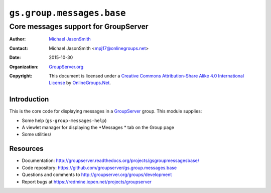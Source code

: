 ==========================
``gs.group.messages.base``
==========================
~~~~~~~~~~~~~~~~~~~~~~~~~~~~~~~~~~~~~
Core messages support for GroupServer
~~~~~~~~~~~~~~~~~~~~~~~~~~~~~~~~~~~~~

:Author: `Michael JasonSmith`_
:Contact: Michael JasonSmith <mpj17@onlinegroups.net>
:Date: 2015-10-30
:Organization: `GroupServer.org`_
:Copyright: This document is licensed under a
  `Creative Commons Attribution-Share Alike 4.0 International License`_
  by `OnlineGroups.Net`_.

.. _Creative Commons Attribution-Share Alike 4.0 International License:
    http://creativecommons.org/licenses/by-sa/4.0/


Introduction
============

This is the core code for displaying messages in a `GroupServer`_
group. This module supplies:

* Some help (``gs-group-messages-help``)
* A viewlet manager for displaying the *Messages * tab on the Group page
* Some utilities/

Resources
=========

- Documentation:
  http://groupserver.readthedocs.org/projects/gsgroupmessagesbase/
- Code repository:
  https://github.com/groupserver/gs.group.messages.base
- Questions and comments to
  http://groupserver.org/groups/development
- Report bugs at https://redmine.iopen.net/projects/groupserver

.. _GroupServer: http://groupserver.org/
.. _GroupServer.org: http://groupserver.org/
.. _OnlineGroups.Net: https://onlinegroups.net
.. _Michael JasonSmith: http://groupserver.org/p/mpj17

